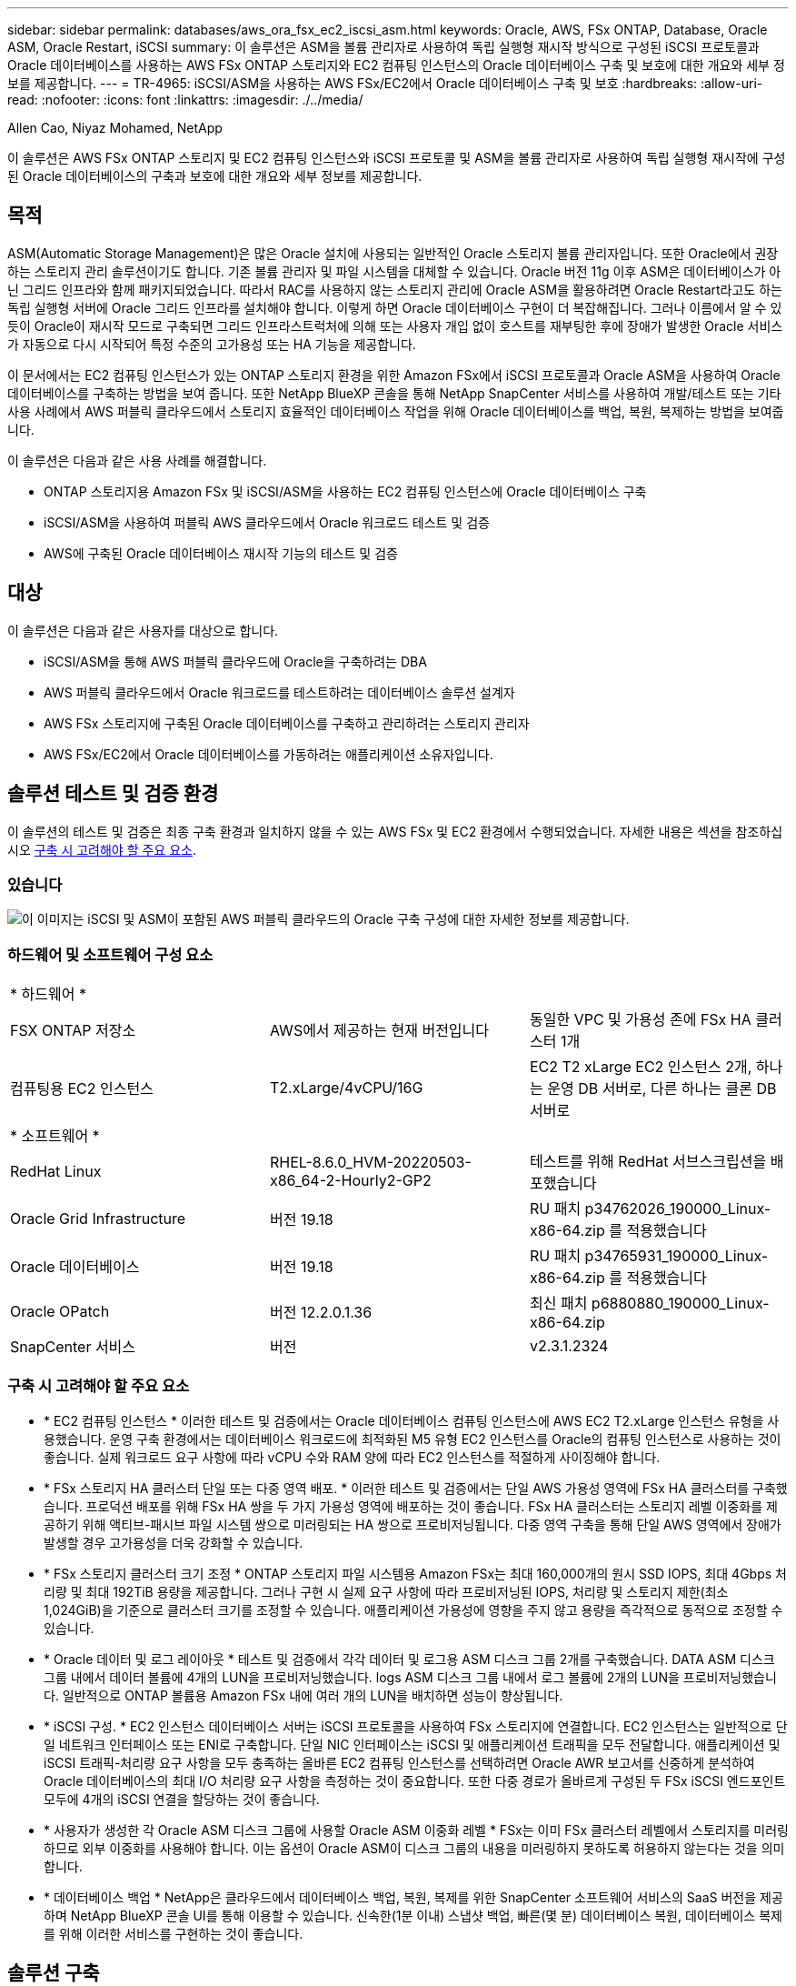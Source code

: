 ---
sidebar: sidebar 
permalink: databases/aws_ora_fsx_ec2_iscsi_asm.html 
keywords: Oracle, AWS, FSx ONTAP, Database, Oracle ASM, Oracle Restart, iSCSI 
summary: 이 솔루션은 ASM을 볼륨 관리자로 사용하여 독립 실행형 재시작 방식으로 구성된 iSCSI 프로토콜과 Oracle 데이터베이스를 사용하는 AWS FSx ONTAP 스토리지와 EC2 컴퓨팅 인스턴스의 Oracle 데이터베이스 구축 및 보호에 대한 개요와 세부 정보를 제공합니다. 
---
= TR-4965: iSCSI/ASM을 사용하는 AWS FSx/EC2에서 Oracle 데이터베이스 구축 및 보호
:hardbreaks:
:allow-uri-read: 
:nofooter: 
:icons: font
:linkattrs: 
:imagesdir: ./../media/


Allen Cao, Niyaz Mohamed, NetApp

[role="lead"]
이 솔루션은 AWS FSx ONTAP 스토리지 및 EC2 컴퓨팅 인스턴스와 iSCSI 프로토콜 및 ASM을 볼륨 관리자로 사용하여 독립 실행형 재시작에 구성된 Oracle 데이터베이스의 구축과 보호에 대한 개요와 세부 정보를 제공합니다.



== 목적

ASM(Automatic Storage Management)은 많은 Oracle 설치에 사용되는 일반적인 Oracle 스토리지 볼륨 관리자입니다. 또한 Oracle에서 권장하는 스토리지 관리 솔루션이기도 합니다. 기존 볼륨 관리자 및 파일 시스템을 대체할 수 있습니다. Oracle 버전 11g 이후 ASM은 데이터베이스가 아닌 그리드 인프라와 함께 패키지되었습니다. 따라서 RAC를 사용하지 않는 스토리지 관리에 Oracle ASM을 활용하려면 Oracle Restart라고도 하는 독립 실행형 서버에 Oracle 그리드 인프라를 설치해야 합니다. 이렇게 하면 Oracle 데이터베이스 구현이 더 복잡해집니다. 그러나 이름에서 알 수 있듯이 Oracle이 재시작 모드로 구축되면 그리드 인프라스트럭처에 의해 또는 사용자 개입 없이 호스트를 재부팅한 후에 장애가 발생한 Oracle 서비스가 자동으로 다시 시작되어 특정 수준의 고가용성 또는 HA 기능을 제공합니다.

이 문서에서는 EC2 컴퓨팅 인스턴스가 있는 ONTAP 스토리지 환경을 위한 Amazon FSx에서 iSCSI 프로토콜과 Oracle ASM을 사용하여 Oracle 데이터베이스를 구축하는 방법을 보여 줍니다. 또한 NetApp BlueXP 콘솔을 통해 NetApp SnapCenter 서비스를 사용하여 개발/테스트 또는 기타 사용 사례에서 AWS 퍼블릭 클라우드에서 스토리지 효율적인 데이터베이스 작업을 위해 Oracle 데이터베이스를 백업, 복원, 복제하는 방법을 보여줍니다.

이 솔루션은 다음과 같은 사용 사례를 해결합니다.

* ONTAP 스토리지용 Amazon FSx 및 iSCSI/ASM을 사용하는 EC2 컴퓨팅 인스턴스에 Oracle 데이터베이스 구축
* iSCSI/ASM을 사용하여 퍼블릭 AWS 클라우드에서 Oracle 워크로드 테스트 및 검증
* AWS에 구축된 Oracle 데이터베이스 재시작 기능의 테스트 및 검증




== 대상

이 솔루션은 다음과 같은 사용자를 대상으로 합니다.

* iSCSI/ASM을 통해 AWS 퍼블릭 클라우드에 Oracle을 구축하려는 DBA
* AWS 퍼블릭 클라우드에서 Oracle 워크로드를 테스트하려는 데이터베이스 솔루션 설계자
* AWS FSx 스토리지에 구축된 Oracle 데이터베이스를 구축하고 관리하려는 스토리지 관리자
* AWS FSx/EC2에서 Oracle 데이터베이스를 가동하려는 애플리케이션 소유자입니다.




== 솔루션 테스트 및 검증 환경

이 솔루션의 테스트 및 검증은 최종 구축 환경과 일치하지 않을 수 있는 AWS FSx 및 EC2 환경에서 수행되었습니다. 자세한 내용은 섹션을 참조하십시오 <<구축 시 고려해야 할 주요 요소>>.



=== 있습니다

image::aws_ora_fsx_ec2_iscsi_asm_architecture.png[이 이미지는 iSCSI 및 ASM이 포함된 AWS 퍼블릭 클라우드의 Oracle 구축 구성에 대한 자세한 정보를 제공합니다.]



=== 하드웨어 및 소프트웨어 구성 요소

[cols="33%, 33%, 33%"]
|===


3+| * 하드웨어 * 


| FSX ONTAP 저장소 | AWS에서 제공하는 현재 버전입니다 | 동일한 VPC 및 가용성 존에 FSx HA 클러스터 1개 


| 컴퓨팅용 EC2 인스턴스 | T2.xLarge/4vCPU/16G | EC2 T2 xLarge EC2 인스턴스 2개, 하나는 운영 DB 서버로, 다른 하나는 클론 DB 서버로 


3+| * 소프트웨어 * 


| RedHat Linux | RHEL-8.6.0_HVM-20220503-x86_64-2-Hourly2-GP2 | 테스트를 위해 RedHat 서브스크립션을 배포했습니다 


| Oracle Grid Infrastructure | 버전 19.18 | RU 패치 p34762026_190000_Linux-x86-64.zip 를 적용했습니다 


| Oracle 데이터베이스 | 버전 19.18 | RU 패치 p34765931_190000_Linux-x86-64.zip 를 적용했습니다 


| Oracle OPatch | 버전 12.2.0.1.36 | 최신 패치 p6880880_190000_Linux-x86-64.zip 


| SnapCenter 서비스 | 버전 | v2.3.1.2324 
|===


=== 구축 시 고려해야 할 주요 요소

* * EC2 컴퓨팅 인스턴스 * 이러한 테스트 및 검증에서는 Oracle 데이터베이스 컴퓨팅 인스턴스에 AWS EC2 T2.xLarge 인스턴스 유형을 사용했습니다. 운영 구축 환경에서는 데이터베이스 워크로드에 최적화된 M5 유형 EC2 인스턴스를 Oracle의 컴퓨팅 인스턴스로 사용하는 것이 좋습니다. 실제 워크로드 요구 사항에 따라 vCPU 수와 RAM 양에 따라 EC2 인스턴스를 적절하게 사이징해야 합니다.
* * FSx 스토리지 HA 클러스터 단일 또는 다중 영역 배포. * 이러한 테스트 및 검증에서는 단일 AWS 가용성 영역에 FSx HA 클러스터를 구축했습니다. 프로덕션 배포를 위해 FSx HA 쌍을 두 가지 가용성 영역에 배포하는 것이 좋습니다. FSx HA 클러스터는 스토리지 레벨 이중화를 제공하기 위해 액티브-패시브 파일 시스템 쌍으로 미러링되는 HA 쌍으로 프로비저닝됩니다. 다중 영역 구축을 통해 단일 AWS 영역에서 장애가 발생할 경우 고가용성을 더욱 강화할 수 있습니다.
* * FSx 스토리지 클러스터 크기 조정 * ONTAP 스토리지 파일 시스템용 Amazon FSx는 최대 160,000개의 원시 SSD IOPS, 최대 4Gbps 처리량 및 최대 192TiB 용량을 제공합니다. 그러나 구현 시 실제 요구 사항에 따라 프로비저닝된 IOPS, 처리량 및 스토리지 제한(최소 1,024GiB)을 기준으로 클러스터 크기를 조정할 수 있습니다. 애플리케이션 가용성에 영향을 주지 않고 용량을 즉각적으로 동적으로 조정할 수 있습니다.
* * Oracle 데이터 및 로그 레이아웃 * 테스트 및 검증에서 각각 데이터 및 로그용 ASM 디스크 그룹 2개를 구축했습니다. DATA ASM 디스크 그룹 내에서 데이터 볼륨에 4개의 LUN을 프로비저닝했습니다. logs ASM 디스크 그룹 내에서 로그 볼륨에 2개의 LUN을 프로비저닝했습니다. 일반적으로 ONTAP 볼륨용 Amazon FSx 내에 여러 개의 LUN을 배치하면 성능이 향상됩니다.
* * iSCSI 구성. * EC2 인스턴스 데이터베이스 서버는 iSCSI 프로토콜을 사용하여 FSx 스토리지에 연결합니다. EC2 인스턴스는 일반적으로 단일 네트워크 인터페이스 또는 ENI로 구축합니다. 단일 NIC 인터페이스는 iSCSI 및 애플리케이션 트래픽을 모두 전달합니다. 애플리케이션 및 iSCSI 트래픽-처리량 요구 사항을 모두 충족하는 올바른 EC2 컴퓨팅 인스턴스를 선택하려면 Oracle AWR 보고서를 신중하게 분석하여 Oracle 데이터베이스의 최대 I/O 처리량 요구 사항을 측정하는 것이 중요합니다. 또한 다중 경로가 올바르게 구성된 두 FSx iSCSI 엔드포인트 모두에 4개의 iSCSI 연결을 할당하는 것이 좋습니다.
* * 사용자가 생성한 각 Oracle ASM 디스크 그룹에 사용할 Oracle ASM 이중화 레벨 * FSx는 이미 FSx 클러스터 레벨에서 스토리지를 미러링하므로 외부 이중화를 사용해야 합니다. 이는 옵션이 Oracle ASM이 디스크 그룹의 내용을 미러링하지 못하도록 허용하지 않는다는 것을 의미합니다.
* * 데이터베이스 백업 * NetApp은 클라우드에서 데이터베이스 백업, 복원, 복제를 위한 SnapCenter 소프트웨어 서비스의 SaaS 버전을 제공하며 NetApp BlueXP 콘솔 UI를 통해 이용할 수 있습니다. 신속한(1분 이내) 스냅샷 백업, 빠른(몇 분) 데이터베이스 복원, 데이터베이스 복제를 위해 이러한 서비스를 구현하는 것이 좋습니다.




== 솔루션 구축

다음 섹션에서는 단계별 배포 절차를 제공합니다.



=== 배포를 위한 사전 요구 사항

[%collapsible]
====
배포에는 다음과 같은 사전 요구 사항이 필요합니다.

. AWS 계정이 설정되었으며 AWS 계정 내에 필요한 VPC 및 네트워크 세그먼트가 생성되었습니다.
. AWS EC2 콘솔에서 2개의 EC2 Linux 인스턴스를 구축해야 합니다. 하나는 운영 Oracle DB 서버로, 다른 하나는 선택적 대체 클론 타겟 DB 서버입니다. 환경 설정에 대한 자세한 내용은 이전 섹션의 아키텍처 다이어그램을 참조하십시오. 또한 를 검토합니다 link:https://docs.aws.amazon.com/AWSEC2/latest/UserGuide/concepts.html["Linux 인스턴스에 대한 사용자 가이드"^] 를 참조하십시오.
. AWS EC2 콘솔에서 ONTAP 스토리지 HA 클러스터용 Amazon FSx를 구축하여 Oracle 데이터베이스 볼륨을 호스팅합니다. FSx 저장소 배포에 익숙하지 않은 경우 설명서를 참조하십시오 link:https://docs.aws.amazon.com/fsx/latest/ONTAPGuide/creating-file-systems.html["ONTAP 파일 시스템용 FSx 생성"^] 을 참조하십시오.
. 2단계와 3단계는 라는 EC2 인스턴스를 만드는 다음 Terraform 자동화 툴킷을 사용하여 수행할 수 있습니다 `ora_01` 이라는 FSx 파일 시스템이 있습니다 `fsx_01`. 실행 전에 지침을 주의 깊게 검토하고 환경에 맞게 변수를 변경하십시오.
+
....
git clone https://github.com/NetApp-Automation/na_aws_fsx_ec2_deploy.git
....



NOTE: Oracle 설치 파일을 스테이징할 충분한 공간을 확보하기 위해 EC2 인스턴스 루트 볼륨에 50G 이상을 할당했는지 확인합니다.

====


=== EC2 인스턴스 커널 구성

[%collapsible]
====
사전 요구 사항이 용량 할당된 상태에서 EC2 인스턴스에 EC2-USER 및 sudo로 로그인하여 Oracle 설치를 위한 Linux 커널을 구성합니다.

. 스테이징 디렉터리를 만듭니다 `/tmp/archive` 폴더를 지정하고 를 설정합니다 `777` 권한.
+
....
mkdir /tmp/archive

chmod 777 /tmp/archive
....
. Oracle 바이너리 설치 파일 및 기타 필요한 rpm 파일을 에 다운로드하고 스테이징합니다 `/tmp/archive` 디렉토리.
+
에 명시된 설치 파일의 다음 목록을 참조하십시오 `/tmp/archive` EC2 인스턴스에서 선택합니다.

+
....
[ec2-user@ip-172-30-15-58 ~]$ ls -l /tmp/archive
total 10537316
-rw-rw-r--. 1 ec2-user ec2-user      19112 Mar 21 15:57 compat-libcap1-1.10-7.el7.x86_64.rpm
-rw-rw-r--  1 ec2-user ec2-user 3059705302 Mar 21 22:01 LINUX.X64_193000_db_home.zip
-rw-rw-r--  1 ec2-user ec2-user 2889184573 Mar 21 21:09 LINUX.X64_193000_grid_home.zip
-rw-rw-r--. 1 ec2-user ec2-user     589145 Mar 21 15:56 netapp_linux_unified_host_utilities-7-1.x86_64.rpm
-rw-rw-r--. 1 ec2-user ec2-user      31828 Mar 21 15:55 oracle-database-preinstall-19c-1.0-2.el8.x86_64.rpm
-rw-rw-r--  1 ec2-user ec2-user 2872741741 Mar 21 22:31 p34762026_190000_Linux-x86-64.zip
-rw-rw-r--  1 ec2-user ec2-user 1843577895 Mar 21 22:32 p34765931_190000_Linux-x86-64.zip
-rw-rw-r--  1 ec2-user ec2-user  124347218 Mar 21 22:33 p6880880_190000_Linux-x86-64.zip
-rw-r--r--  1 ec2-user ec2-user     257136 Mar 22 16:25 policycoreutils-python-utils-2.9-9.el8.noarch.rpm
....
. 대부분의 커널 구성 요구 사항을 충족하는 Oracle 19c 사전 설치 RPM을 설치합니다.
+
....
yum install /tmp/archive/oracle-database-preinstall-19c-1.0-2.el8.x86_64.rpm
....
. 누락된 을 다운로드하고 설치합니다 `compat-libcap1` Linux 8에서
+
....
yum install /tmp/archive/compat-libcap1-1.10-7.el7.x86_64.rpm
....
. NetApp에서 NetApp 호스트 유틸리티를 다운로드하고 설치합니다.
+
....
yum install /tmp/archive/netapp_linux_unified_host_utilities-7-1.x86_64.rpm
....
. 설치합니다 `policycoreutils-python-utils`이는 EC2 인스턴스에서 사용할 수 없습니다.
+
....
yum install /tmp/archive/policycoreutils-python-utils-2.9-9.el8.noarch.rpm
....
. 열려 있는 JDK 버전 1.8을 설치합니다.
+
....
yum install java-1.8.0-openjdk.x86_64
....
. iSCSI 초기자 유틸리티를 설치합니다.
+
....
yum install iscsi-initiator-utils
....
. 설치합니다 `sg3_utils`.
+
....
yum install sg3_utils
....
. 설치합니다 `device-mapper-multipath`.
+
....
yum install device-mapper-multipath
....
. 현재 시스템에서 투명 HugePages를 비활성화합니다.
+
....
echo never > /sys/kernel/mm/transparent_hugepage/enabled
echo never > /sys/kernel/mm/transparent_hugepage/defrag
....
+
에 다음 행을 추가합니다 `/etc/rc.local` 를 눌러 비활성화합니다 `transparent_hugepage` 재부팅 후:

+
....
  # Disable transparent hugepages
          if test -f /sys/kernel/mm/transparent_hugepage/enabled; then
            echo never > /sys/kernel/mm/transparent_hugepage/enabled
          fi
          if test -f /sys/kernel/mm/transparent_hugepage/defrag; then
            echo never > /sys/kernel/mm/transparent_hugepage/defrag
          fi
....
. SELinux를 변경하여 해제합니다 `SELINUX=enforcing` 를 선택합니다 `SELINUX=disabled`. 변경 사항을 적용하려면 호스트를 재부팅해야 합니다.
+
....
vi /etc/sysconfig/selinux
....
. 에 다음 행을 추가합니다 `limit.conf` 따옴표 없이 파일 설명자 제한과 스택 크기를 설정하려면 다음을 수행합니다 `" "`.
+
....
vi /etc/security/limits.conf
  "*               hard    nofile          65536"
  "*               soft    stack           10240"
....
. 다음 명령을 실행하여 EC2 인스턴스에 스왑 공간을 추가합니다. link:https://aws.amazon.com/premiumsupport/knowledge-center/ec2-memory-swap-file/["스왑 파일을 사용하여 Amazon EC2 인스턴스에서 스왑 공간으로 사용할 메모리를 어떻게 할당합니까?"^] 정확한 추가 공간은 최대 16G RAM의 크기에 따라 달라집니다.
. 변경 `node.session.timeo.replacement_timeout` 에 있습니다 `iscsi.conf` 120 ~ 5초 사이의 구성 파일.
+
....
vi /etc/iscsi/iscsid.conf
....
. EC2 인스턴스에서 iSCSI 서비스를 설정 및 시작합니다.
+
....
systemctl enable iscsid
systemctl start iscsid
....
. 데이터베이스 LUN 매핑에 사용할 iSCSI 이니시에이터 주소를 검색합니다.
+
....
cat /etc/iscsi/initiatorname.iscsi
....
. ASM sysasm 그룹에 사용할 ASM 그룹을 추가합니다.
+
....
groupadd asm
....
. Oracle 사용자를 수정하여 ASM을 보조 그룹으로 추가합니다(Oracle 사용자는 Oracle 사전 설치 RPM 설치 후 생성되어야 함).
+
....
usermod -a -G asm oracle
....
. Linux 방화벽이 활성화된 경우 중지하고 비활성화합니다.
+
....
systemctl stop firewalld
systemctl disable firewalld
....
. EC2 인스턴스를 재부팅합니다.


====


=== 데이터베이스 볼륨 및 LUN을 EC2 인스턴스 호스트에 프로비저닝 및 매핑합니다

[%collapsible]
====
FSx 클러스터 관리 IP를 사용하여 ssh를 통해 FSx 클러스터에 로그인하여 Oracle 데이터베이스 바이너리, 데이터 및 로그 파일을 호스팅하여 명령줄에서 세 개의 볼륨을 프로비저닝합니다.

. SSH를 통해 FSx 클러스터에 fsxadmin 사용자로 로그인합니다.
+
....
ssh fsxadmin@172.30.15.53
....
. 다음 명령을 실행하여 Oracle 바이너리에 대한 볼륨을 생성합니다.
+
....
vol create -volume ora_01_biny -aggregate aggr1 -size 50G -state online  -type RW -snapshot-policy none -tiering-policy snapshot-only
....
. 다음 명령을 실행하여 Oracle 데이터용 볼륨을 생성합니다.
+
....
vol create -volume ora_01_data -aggregate aggr1 -size 100G -state online  -type RW -snapshot-policy none -tiering-policy snapshot-only
....
. 다음 명령을 실행하여 Oracle 로그용 볼륨을 생성합니다.
+
....
vol create -volume ora_01_logs -aggregate aggr1 -size 100G -state online  -type RW -snapshot-policy none -tiering-policy snapshot-only
....
. 데이터베이스 바이너리 볼륨 내에 바이너리 LUN을 생성합니다.
+
....
lun create -path /vol/ora_01_biny/ora_01_biny_01 -size 40G -ostype linux
....
. 데이터베이스 데이터 볼륨 내에 데이터 LUN을 생성합니다.
+
....
lun create -path /vol/ora_01_data/ora_01_data_01 -size 20G -ostype linux

lun create -path /vol/ora_01_data/ora_01_data_02 -size 20G -ostype linux

lun create -path /vol/ora_01_data/ora_01_data_03 -size 20G -ostype linux

lun create -path /vol/ora_01_data/ora_01_data_04 -size 20G -ostype linux
....
. 데이터베이스 로그 볼륨 내에 로그 LUN을 생성합니다.
+
....
lun create -path /vol/ora_01_logs/ora_01_logs_01 -size 40G -ostype linux

lun create -path /vol/ora_01_logs/ora_01_logs_02 -size 40G -ostype linux
....
. 위의 EC2 커널 구성의 14단계에서 검색된 이니시에이터를 사용하여 EC2 인스턴스에 대한 igroup을 생성합니다.
+
....
igroup create -igroup ora_01 -protocol iscsi -ostype linux -initiator iqn.1994-05.com.redhat:f65fed7641c2
....
. LUN을 위에서 생성한 igroup에 매핑합니다. 볼륨 내의 각 추가 LUN에 대해 LUN ID를 순차적으로 증분합니다.
+
....
lun map -path /vol/ora_01_biny/ora_01_biny_01 -igroup ora_01 -vserver svm_ora -lun-id 0
lun map -path /vol/ora_01_data/ora_01_data_01 -igroup ora_01 -vserver svm_ora -lun-id 1
lun map -path /vol/ora_01_data/ora_01_data_02 -igroup ora_01 -vserver svm_ora -lun-id 2
lun map -path /vol/ora_01_data/ora_01_data_03 -igroup ora_01 -vserver svm_ora -lun-id 3
lun map -path /vol/ora_01_data/ora_01_data_04 -igroup ora_01 -vserver svm_ora -lun-id 4
lun map -path /vol/ora_01_logs/ora_01_logs_01 -igroup ora_01 -vserver svm_ora -lun-id 5
lun map -path /vol/ora_01_logs/ora_01_logs_02 -igroup ora_01 -vserver svm_ora -lun-id 6
....
. LUN 매핑을 확인합니다.
+
....
mapping show
....
+
이 문제는 다음 항목을 반환해야 합니다.

+
....
FsxId02ad7bf3476b741df::> mapping show
  (lun mapping show)
Vserver    Path                                      Igroup   LUN ID  Protocol
---------- ----------------------------------------  -------  ------  --------
svm_ora    /vol/ora_01_biny/ora_01_biny_01           ora_01        0  iscsi
svm_ora    /vol/ora_01_data/ora_01_data_01           ora_01        1  iscsi
svm_ora    /vol/ora_01_data/ora_01_data_02           ora_01        2  iscsi
svm_ora    /vol/ora_01_data/ora_01_data_03           ora_01        3  iscsi
svm_ora    /vol/ora_01_data/ora_01_data_04           ora_01        4  iscsi
svm_ora    /vol/ora_01_logs/ora_01_logs_01           ora_01        5  iscsi
svm_ora    /vol/ora_01_logs/ora_01_logs_02           ora_01        6  iscsi
....


====


=== 데이터베이스 스토리지 구성

[%collapsible]
====
이제 EC2 인스턴스 호스트에서 Oracle 그리드 인프라 및 데이터베이스 설치를 위한 FSx 스토리지를 가져와서 설정합니다.

. SSH 키와 EC2 인스턴스 IP 주소를 사용하여 SSH를 통해 EC2 사용자로 EC2 인스턴스에 로그인합니다.
+
....
ssh -i ora_01.pem ec2-user@172.30.15.58
....
. SVM iSCSI IP 주소를 사용하여 FSx iSCSI 엔드포인트를 검색합니다. 그런 다음 환경별 포털 주소로 변경합니다.
+
....
sudo iscsiadm iscsiadm --mode discovery --op update --type sendtargets --portal 172.30.15.51
....
. 각 타겟에 로그인하여 iSCSI 세션을 설정합니다.
+
....
sudo iscsiadm --mode node -l all
....
+
명령의 예상 출력은 다음과 같습니다.

+
....
[ec2-user@ip-172-30-15-58 ~]$ sudo iscsiadm --mode node -l all
Logging in to [iface: default, target: iqn.1992-08.com.netapp:sn.1f795e65c74911edb785affbf0a2b26e:vs.3, portal: 172.30.15.51,3260]
Logging in to [iface: default, target: iqn.1992-08.com.netapp:sn.1f795e65c74911edb785affbf0a2b26e:vs.3, portal: 172.30.15.13,3260]
Login to [iface: default, target: iqn.1992-08.com.netapp:sn.1f795e65c74911edb785affbf0a2b26e:vs.3, portal: 172.30.15.51,3260] successful.
Login to [iface: default, target: iqn.1992-08.com.netapp:sn.1f795e65c74911edb785affbf0a2b26e:vs.3, portal: 172.30.15.13,3260] successful.
....
. 활성 iSCSI 세션 목록을 보고 확인합니다.
+
....
sudo iscsiadm --mode session
....
+
iSCSI 세션을 반환합니다.

+
....
[ec2-user@ip-172-30-15-58 ~]$ sudo iscsiadm --mode session
tcp: [1] 172.30.15.51:3260,1028 iqn.1992-08.com.netapp:sn.1f795e65c74911edb785affbf0a2b26e:vs.3 (non-flash)
tcp: [2] 172.30.15.13:3260,1029 iqn.1992-08.com.netapp:sn.1f795e65c74911edb785affbf0a2b26e:vs.3 (non-flash)
....
. LUN을 호스트로 가져왔는지 확인합니다.
+
....
sudo sanlun lun show
....
+
그러면 FSx의 Oracle LUN 목록이 반환됩니다.

+
....

[ec2-user@ip-172-30-15-58 ~]$ sudo sanlun lun show
controller(7mode/E-Series)/                                   device          host                  lun
vserver(cDOT/FlashRay)        lun-pathname                    filename        adapter    protocol   size    product

svm_ora                       /vol/ora_01_logs/ora_01_logs_02 /dev/sdn        host3      iSCSI      40g     cDOT
svm_ora                       /vol/ora_01_logs/ora_01_logs_01 /dev/sdm        host3      iSCSI      40g     cDOT
svm_ora                       /vol/ora_01_data/ora_01_data_03 /dev/sdk        host3      iSCSI      20g     cDOT
svm_ora                       /vol/ora_01_data/ora_01_data_04 /dev/sdl        host3      iSCSI      20g     cDOT
svm_ora                       /vol/ora_01_data/ora_01_data_01 /dev/sdi        host3      iSCSI      20g     cDOT
svm_ora                       /vol/ora_01_data/ora_01_data_02 /dev/sdj        host3      iSCSI      20g     cDOT
svm_ora                       /vol/ora_01_biny/ora_01_biny_01 /dev/sdh        host3      iSCSI      40g     cDOT
svm_ora                       /vol/ora_01_logs/ora_01_logs_02 /dev/sdg        host2      iSCSI      40g     cDOT
svm_ora                       /vol/ora_01_logs/ora_01_logs_01 /dev/sdf        host2      iSCSI      40g     cDOT
svm_ora                       /vol/ora_01_data/ora_01_data_04 /dev/sde        host2      iSCSI      20g     cDOT
svm_ora                       /vol/ora_01_data/ora_01_data_02 /dev/sdc        host2      iSCSI      20g     cDOT
svm_ora                       /vol/ora_01_data/ora_01_data_03 /dev/sdd        host2      iSCSI      20g     cDOT
svm_ora                       /vol/ora_01_data/ora_01_data_01 /dev/sdb        host2      iSCSI      20g     cDOT
svm_ora                       /vol/ora_01_biny/ora_01_biny_01 /dev/sda        host2      iSCSI      40g     cDOT
....
. 를 구성합니다 `multipath.conf` 다음 기본 항목과 블랙리스트 항목이 있는 파일입니다.
+
....
sudo vi /etc/multipath.conf

defaults {
    find_multipaths yes
    user_friendly_names yes
}

blacklist {
    devnode "^(ram|raw|loop|fd|md|dm-|sr|scd|st)[0-9]*"
    devnode "^hd[a-z]"
    devnode "^cciss.*"
}
....
. 다중 경로 서비스를 시작합니다.
+
....
sudo systemctl start multipathd
....
+
이제 다중 경로 장치가 에 나타납니다 `/dev/mapper` 디렉토리.

+
....
[ec2-user@ip-172-30-15-58 ~]$ ls -l /dev/mapper
total 0
lrwxrwxrwx 1 root root       7 Mar 21 20:13 3600a09806c574235472455534e68512d -> ../dm-0
lrwxrwxrwx 1 root root       7 Mar 21 20:13 3600a09806c574235472455534e685141 -> ../dm-1
lrwxrwxrwx 1 root root       7 Mar 21 20:13 3600a09806c574235472455534e685142 -> ../dm-2
lrwxrwxrwx 1 root root       7 Mar 21 20:13 3600a09806c574235472455534e685143 -> ../dm-3
lrwxrwxrwx 1 root root       7 Mar 21 20:13 3600a09806c574235472455534e685144 -> ../dm-4
lrwxrwxrwx 1 root root       7 Mar 21 20:13 3600a09806c574235472455534e685145 -> ../dm-5
lrwxrwxrwx 1 root root       7 Mar 21 20:13 3600a09806c574235472455534e685146 -> ../dm-6
crw------- 1 root root 10, 236 Mar 21 18:19 control
....
. SSH를 통해 FSx 클러스터에 fsxadmin 사용자로 로그인하여 각 LUN의 일련 번호 16진수 번호를 검색합니다. 6c574xxx...로 시작합니다. 16진수 번호는 AWS 공급업체 ID인 3600a0980으로 시작합니다.
+
....
lun show -fields serial-hex
....
+
그리고 다음과 같이 돌아옵니다.

+
....
FsxId02ad7bf3476b741df::> lun show -fields serial-hex
vserver path                            serial-hex
------- ------------------------------- ------------------------
svm_ora /vol/ora_01_biny/ora_01_biny_01 6c574235472455534e68512d
svm_ora /vol/ora_01_data/ora_01_data_01 6c574235472455534e685141
svm_ora /vol/ora_01_data/ora_01_data_02 6c574235472455534e685142
svm_ora /vol/ora_01_data/ora_01_data_03 6c574235472455534e685143
svm_ora /vol/ora_01_data/ora_01_data_04 6c574235472455534e685144
svm_ora /vol/ora_01_logs/ora_01_logs_01 6c574235472455534e685145
svm_ora /vol/ora_01_logs/ora_01_logs_02 6c574235472455534e685146
7 entries were displayed.
....
. 를 업데이트합니다 `/dev/multipath.conf` 파일 - 다중 경로 장치에 대한 사용자 친화적인 이름을 추가합니다.
+
....
sudo vi /etc/multipath.conf
....
+
다음 항목이 있는 경우:

+
....
multipaths {
        multipath {
                wwid            3600a09806c574235472455534e68512d
                alias           ora_01_biny_01
        }
        multipath {
                wwid            3600a09806c574235472455534e685141
                alias           ora_01_data_01
        }
        multipath {
                wwid            3600a09806c574235472455534e685142
                alias           ora_01_data_02
        }
        multipath {
                wwid            3600a09806c574235472455534e685143
                alias           ora_01_data_03
        }
        multipath {
                wwid            3600a09806c574235472455534e685144
                alias           ora_01_data_04
        }
        multipath {
                wwid            3600a09806c574235472455534e685145
                alias           ora_01_logs_01
        }
        multipath {
                wwid            3600a09806c574235472455534e685146
                alias           ora_01_logs_02
        }
}
....
. 다중 경로 서비스를 재부팅하여 에서 장치가 에 있는지 확인합니다 `/dev/mapper` LUN 이름 대 직렬 16진수 ID로 변경되었습니다.
+
....
sudo systemctl restart multipathd
....
+
확인합니다 `/dev/mapper` 다음과 같이 돌아가려면:

+
....
[ec2-user@ip-172-30-15-58 ~]$ ls -l /dev/mapper
total 0
crw------- 1 root root 10, 236 Mar 21 18:19 control
lrwxrwxrwx 1 root root       7 Mar 21 20:41 ora_01_biny_01 -> ../dm-0
lrwxrwxrwx 1 root root       7 Mar 21 20:41 ora_01_data_01 -> ../dm-1
lrwxrwxrwx 1 root root       7 Mar 21 20:41 ora_01_data_02 -> ../dm-2
lrwxrwxrwx 1 root root       7 Mar 21 20:41 ora_01_data_03 -> ../dm-3
lrwxrwxrwx 1 root root       7 Mar 21 20:41 ora_01_data_04 -> ../dm-4
lrwxrwxrwx 1 root root       7 Mar 21 20:41 ora_01_logs_01 -> ../dm-5
lrwxrwxrwx 1 root root       7 Mar 21 20:41 ora_01_logs_02 -> ../dm-6
....
. 단일 주 파티션으로 바이너리 LUN을 파티셔닝합니다.
+
....
sudo fdisk /dev/mapper/ora_01_biny_01
....
. XFS 파일 시스템을 사용하여 분할된 바이너리 LUN을 포맷합니다.
+
....
sudo mkfs.xfs /dev/mapper/ora_01_biny_01p1
....
. 에 바이너리 LUN을 마운트합니다 `/u01`.
+
....
sudo mount -t xfs /dev/mapper/ora_01_biny_01p1 /u01
....
. 변경 `/u01` 마운트 지점 소유권을 Oracle 사용자에게 부여하며, 기본 그룹이 사용됩니다.
+
....
sudo chown oracle:oinstall /u01
....
. 바이너리 LUN의 UUI를 찾습니다.
+
....
sudo blkid /dev/mapper/ora_01_biny_01p1
....
. 에 마운트 지점을 추가합니다 `/etc/fstab`.
+
....
sudo vi /etc/fstab
....
+
다음 줄을 추가합니다.

+
....
UUID=d89fb1c9-4f89-4de4-b4d9-17754036d11d       /u01    xfs     defaults,nofail 0       2
....
+

NOTE: EC2 인스턴스 재부팅 중에 발생할 수 있는 루트 잠금 문제를 방지하려면 UUID와 NOFAIL 옵션을 사용하여 바이너리를 마운트하는 것이 중요합니다.

. 루트 사용자로 Oracle 디바이스에 대한 udev 규칙을 추가합니다.
+
....
vi /etc/udev/rules.d/99-oracle-asmdevices.rules
....
+
다음 항목 포함:

+
....
ENV{DM_NAME}=="ora*", GROUP:="oinstall", OWNER:="oracle", MODE:="660"
....
. 루트 사용자로 udev 규칙을 다시 로드합니다.
+
....
udevadm control --reload-rules
....
. 루트 사용자로 udev 규칙을 트리거합니다.
+
....
udevadm trigger
....
. 루트 사용자로 multipathd를 다시 로드합니다.
+
....
systemctl restart multipathd
....
. EC2 인스턴스 호스트를 재부팅합니다.


====


=== Oracle 그리드 인프라 설치

[%collapsible]
====
. SSH를 통해 EC2 인스턴스로 로그인하고 주석 처리를 해제하여 암호 인증을 활성화합니다 `PasswordAuthentication yes` 그런 다음 의견을 남기기 바랍니다 `PasswordAuthentication no`.
+
....
sudo vi /etc/ssh/sshd_config
....
. sshd 서비스를 다시 시작합니다.
+
....
sudo systemctl restart sshd
....
. Oracle 사용자 암호를 재설정합니다.
+
....
sudo passwd oracle
....
. Oracle Restart 소프트웨어 소유자 사용자(Oracle)로 로그인합니다. 다음과 같이 Oracle 디렉토리를 생성합니다.
+
....
mkdir -p /u01/app/oracle
mkdir -p /u01/app/oraInventory
....
. 디렉터리 권한 설정을 변경합니다.
+
....
chmod -R 775 /u01/app
....
. 그리드 홈 디렉터리를 만들고 변경합니다.
+
....
mkdir -p /u01/app/oracle/product/19.0.0/grid
cd /u01/app/oracle/product/19.0.0/grid
....
. 그리드 설치 파일의 압축을 풉니다.
+
....
unzip -q /tmp/archive/LINUX.X64_193000_grid_home.zip
....
. 그리드 홈에서 을 삭제합니다 `OPatch` 디렉토리.
+
....
rm -rf OPatch
....
. 그리드 홈에서 압축을 풉니다 `p6880880_190000_Linux-x86-64.zip`.
+
....
unzip -q /tmp/archive/p6880880_190000_Linux-x86-64.zip
....
. 그리드 홈에서 수정합니다 `cv/admin/cvu_config`, 주석 취소 및 바꾸기 `CV_ASSUME_DISTID=OEL5` 와 함께 `CV_ASSUME_DISTID=OL7`.
+
....
vi cv/admin/cvu_config
....
. 를 준비합니다 `gridsetup.rsp` 자동 설치용 파일 및 RSP 파일을 에 배치합니다 `/tmp/archive` 디렉토리. RSP 파일은 다음 정보를 사용하여 섹션 A, B 및 G를 포함해야 합니다.
+
....
INVENTORY_LOCATION=/u01/app/oraInventory
oracle.install.option=HA_CONFIG
ORACLE_BASE=/u01/app/oracle
oracle.install.asm.OSDBA=dba
oracle.install.asm.OSOPER=oper
oracle.install.asm.OSASM=asm
oracle.install.asm.SYSASMPassword="SetPWD"
oracle.install.asm.diskGroup.name=DATA
oracle.install.asm.diskGroup.redundancy=EXTERNAL
oracle.install.asm.diskGroup.AUSize=4
oracle.install.asm.diskGroup.disks=/dev/mapper/ora_01_data_01,/dev/mapper/ora_01_data_02,/dev/mapper/ora_01_data_03,/dev/mapper/ora_01_data_04
oracle.install.asm.diskGroup.diskDiscoveryString=/dev/mapper/*
oracle.install.asm.monitorPassword="SetPWD"
oracle.install.asm.configureAFD=true
....
. EC2 인스턴스에 루트 사용자로 로그인하여 설정합니다 `ORACLE_HOME` 및 `ORACLE_BASE`.
+
....
export ORACLE_HOME=/u01/app/oracle/product/19.0.0/grid
export ORACLE_BASE=/tmp
cd /u01/app/oracle/product/19.0.0/grid/bin
....
. Oracle ASM 필터 드라이버와 함께 사용할 디스크 디바이스를 프로비저닝합니다.
+
....
 ./asmcmd afd_label DATA01 /dev/mapper/ora_01_data_01 --init

 ./asmcmd afd_label DATA02 /dev/mapper/ora_01_data_02 --init

 ./asmcmd afd_label DATA03 /dev/mapper/ora_01_data_03 --init

 ./asmcmd afd_label DATA04 /dev/mapper/ora_01_data_04 --init

 ./asmcmd afd_label LOGS01 /dev/mapper/ora_01_logs_01 --init

 ./asmcmd afd_label LOGS02 /dev/mapper/ora_01_logs_02 --init
....
. 설치합니다 `cvuqdisk-1.0.10-1.rpm`.
+
....
rpm -ivh /u01/app/oracle/product/19.0.0/grid/cv/rpm/cvuqdisk-1.0.10-1.rpm
....
. 설정 해제 `$ORACLE_BASE`.
+
....
unset ORACLE_BASE
....
. EC2 인스턴스에 Oracle 사용자로 로그인하여 에서 패치를 추출합니다 `/tmp/archive` 폴더.
+
....
unzip /tmp/archive/p34762026_190000_Linux-x86-64.zip -d /tmp/archive
....
. 그리드 홈 /u01/app/oracle/product/19.0.0/GRID에서 Oracle 사용자로 를 실행합니다 `gridSetup.sh` 그리드 인프라 설치용.
+
....
 ./gridSetup.sh -applyRU /tmp/archive/34762026/ -silent -responseFile /tmp/archive/gridsetup.rsp
....
+
그리드 인프라에 대해 잘못된 그룹에 대한 경고를 무시합니다. 단일 Oracle 사용자를 사용하여 Oracle Restart를 관리하고 있으므로 이 작업이 필요합니다.

. 루트 사용자로 다음 스크립트를 실행합니다.
+
....
/u01/app/oraInventory/orainstRoot.sh

/u01/app/oracle/product/19.0.0/grid/root.sh
....
. 루트 사용자로 multipathd를 다시 로드합니다.
+
....
systemctl restart multipathd
....
. Oracle 사용자는 다음 명령을 실행하여 구성을 완료합니다.
+
....
/u01/app/oracle/product/19.0.0/grid/gridSetup.sh -executeConfigTools -responseFile /tmp/archive/gridsetup.rsp -silent
....
. Oracle 사용자로 로그 디스크 그룹을 생성합니다.
+
....
bin/asmca -silent -sysAsmPassword 'yourPWD' -asmsnmpPassword 'yourPWD' -createDiskGroup -diskGroupName LOGS -disk 'AFD:LOGS*' -redundancy EXTERNAL -au_size 4
....
. Oracle 사용자는 설치 구성 후 그리드 서비스를 검증합니다.
+
....
bin/crsctl stat res -t
+
Name                Target  State        Server                   State details
Local Resources
ora.DATA.dg         ONLINE  ONLINE       ip-172-30-15-58          STABLE
ora.LISTENER.lsnr   ONLINE  ONLINE       ip-172-30-15-58          STABLE
ora.LOGS.dg         ONLINE  ONLINE       ip-172-30-15-58          STABLE
ora.asm             ONLINE  ONLINE       ip-172-30-15-58          Started,STABLE
ora.ons             OFFLINE OFFLINE      ip-172-30-15-58          STABLE
Cluster Resources
ora.cssd            ONLINE  ONLINE       ip-172-30-15-58          STABLE
ora.diskmon         OFFLINE OFFLINE                               STABLE
ora.driver.afd      ONLINE  ONLINE       ip-172-30-15-58          STABLE
ora.evmd            ONLINE  ONLINE       ip-172-30-15-58          STABLE
....
. Valiate ASM 필터 드라이버 상태입니다.
+
....
[oracle@ip-172-30-15-58 grid]$ export ORACLE_HOME=/u01/app/oracle/product/19.0.0/grid
[oracle@ip-172-30-15-58 grid]$ export ORACLE_SID=+ASM
[oracle@ip-172-30-15-58 grid]$ export PATH=$PATH:$ORACLE_HOME/bin
[oracle@ip-172-30-15-58 grid]$ asmcmd
ASMCMD> lsdg
State    Type    Rebal  Sector  Logical_Sector  Block       AU  Total_MB  Free_MB  Req_mir_free_MB  Usable_file_MB  Offline_disks  Voting_files  Name
MOUNTED  EXTERN  N         512             512   4096  1048576     81920    81847                0           81847              0             N  DATA/
MOUNTED  EXTERN  N         512             512   4096  1048576     81920    81853                0           81853              0             N  LOGS/
ASMCMD> afd_state
ASMCMD-9526: The AFD state is 'LOADED' and filtering is 'ENABLED' on host 'ip-172-30-15-58.ec2.internal'
....


====


=== Oracle 데이터베이스 설치

[%collapsible]
====
. Oracle 사용자로 로그인하고 설정을 해제합니다 `$ORACLE_HOME` 및 `$ORACLE_SID` 설정되어 있는지 확인합니다.
+
....
unset ORACLE_HOME
unset ORACLE_SID
....
. Oracle DB 홈 디렉토리를 생성하고 변경합니다.
+
....
mkdir /u01/app/oracle/product/19.0.0/db1
cd /u01/app/oracle/product/19.0.0/db1
....
. Oracle DB 설치 파일의 압축을 풉니다.
+
....
unzip -q /tmp/archive/LINUX.X64_193000_db_home.zip
....
. DB 홈에서 를 삭제합니다 `OPatch` 디렉토리.
+
....
rm -rf OPatch
....
. DB HOME에서 압축을 풉니다 `p6880880_190000_Linux-x86-64.zip`.
+
....
unzip -q /tmp/archive/p6880880_190000_Linux-x86-64.zip
....
. DB 홈에서 수정한다 `cv/admin/cvu_config`을 클릭합니다 `CV_ASSUME_DISTID=OEL5` 와 함께 `CV_ASSUME_DISTID=OL7`.
+
....
vi cv/admin/cvu_config
....
. 에서 `/tmp/archive` 디렉토리에서 DB 19.18 RU 패치의 포장을 풉니다.
+
....
unzip p34765931_190000_Linux-x86-64.zip
....
. 에서 DB 자동 설치 RSP 파일을 준비합니다 `/tmp/archive/dbinstall.rsp` 다음 값이 있는 디렉터리:
+
....
oracle.install.option=INSTALL_DB_SWONLY
UNIX_GROUP_NAME=oinstall
INVENTORY_LOCATION=/u01/app/oraInventory
ORACLE_HOME=/u01/app/oracle/product/19.0.0/db1
ORACLE_BASE=/u01/app/oracle
oracle.install.db.InstallEdition=EE
oracle.install.db.OSDBA_GROUP=dba
oracle.install.db.OSOPER_GROUP=oper
oracle.install.db.OSBACKUPDBA_GROUP=oper
oracle.install.db.OSDGDBA_GROUP=dba
oracle.install.db.OSKMDBA_GROUP=dba
oracle.install.db.OSRACDBA_GROUP=dba
oracle.install.db.rootconfig.executeRootScript=false
....
. db1 home/u01/app/oracle/product/19.0.0/db1에서 자동 소프트웨어 전용 DB 설치를 실행합니다.
+
....
 ./runInstaller -applyRU /tmp/archive/34765931/ -silent -ignorePrereqFailure -responseFile /tmp/archive/dbinstall.rsp
....
. 루트 사용자로 를 실행합니다 `root.sh` 소프트웨어 전용 설치 후 스크립트.
+
....
/u01/app/oracle/product/19.0.0/db1/root.sh
....
. Oracle 사용자로 을 생성합니다 `dbca.rsp` 다음 항목이 있는 파일:
+
....
gdbName=db1.demo.netapp.com
sid=db1
createAsContainerDatabase=true
numberOfPDBs=3
pdbName=db1_pdb
useLocalUndoForPDBs=true
pdbAdminPassword="yourPWD"
templateName=General_Purpose.dbc
sysPassword="yourPWD"
systemPassword="yourPWD"
dbsnmpPassword="yourPWD"
datafileDestination=+DATA
recoveryAreaDestination=+LOGS
storageType=ASM
diskGroupName=DATA
characterSet=AL32UTF8
nationalCharacterSet=AL16UTF16
listeners=LISTENER
databaseType=MULTIPURPOSE
automaticMemoryManagement=false
totalMemory=8192
....
. Oracle 사용자로 dbca를 사용하여 DB 생성을 시작합니다.
+
....
bin/dbca -silent -createDatabase -responseFile /tmp/archive/dbca.rsp

output:
Prepare for db operation
7% complete
Registering database with Oracle Restart
11% complete
Copying database files
33% complete
Creating and starting Oracle instance
35% complete
38% complete
42% complete
45% complete
48% complete
Completing Database Creation
53% complete
55% complete
56% complete
Creating Pluggable Databases
60% complete
64% complete
69% complete
78% complete
Executing Post Configuration Actions
100% complete
Database creation complete. For details check the logfiles at:
 /u01/app/oracle/cfgtoollogs/dbca/db1.
Database Information:
Global Database Name:db1.demo.netapp.com
System Identifier(SID):db1
Look at the log file "/u01/app/oracle/cfgtoollogs/dbca/db1/db1.log" for further details.
....
. Oracle 사용자로서 DB 생성 후 Oracle Restart HA 서비스를 확인합니다.
+
....
[oracle@ip-172-30-15-58 db1]$ ../grid/bin/crsctl stat res -t

Name           	Target  State        Server                   State details

Local Resources

ora.DATA.dg		ONLINE  ONLINE       ip-172-30-15-58          STABLE
ora.LISTENER.lsnr	ONLINE  ONLINE       ip-172-30-15-58          STABLE
ora.LOGS.dg		ONLINE  ONLINE       ip-172-30-15-58          STABLE
ora.asm		ONLINE  ONLINE       ip-172-30-15-58          Started,STABLE
ora.ons		OFFLINE OFFLINE      ip-172-30-15-58          STABLE

Cluster Resources

ora.cssd        	ONLINE  ONLINE       ip-172-30-15-58          STABLE
ora.db1.db		ONLINE  ONLINE       ip-172-30-15-58          Open,HOME=/u01/app/oracle/product/19.0.0/db1,STABLE
ora.diskmon		OFFLINE OFFLINE                               STABLE
ora.driver.afd	ONLINE  ONLINE       ip-172-30-15-58          STABLE
ora.evmd		ONLINE  ONLINE       ip-172-30-15-58          STABLE
....
. Oracle 사용자를 설정합니다 `.bash_profile`.
+
....
vi ~/.bash_profile
....
. 다음 항목 추가:
+
....
export ORACLE_HOME=/u01/app/oracle/product/19.0.0/db1
export ORACLE_SID=db1
export PATH=$PATH:$ORACLE_HOME/bin
alias asm='export ORACLE_HOME=/u01/app/oracle/product/19.0.0/grid;export ORACLE_SID=+ASM;export PATH=$PATH:$ORACLE_HOME/bin'
....
. 생성된 CDB/PDB를 검증합니다.
+
....
/home/oracle/.bash_profile

sqlplus / as sysdba

SQL> select name, open_mode from v$database;

NAME      OPEN_MODE

DB1       READ WRITE

SQL> select name from v$datafile;

NAME

+DATA/DB1/DATAFILE/system.256.1132176177
+DATA/DB1/DATAFILE/sysaux.257.1132176221
+DATA/DB1/DATAFILE/undotbs1.258.1132176247
+DATA/DB1/86B637B62FE07A65E053F706E80A27CA/DATAFILE/system.265.1132177009
+DATA/DB1/86B637B62FE07A65E053F706E80A27CA/DATAFILE/sysaux.266.1132177009
+DATA/DB1/DATAFILE/users.259.1132176247
+DATA/DB1/86B637B62FE07A65E053F706E80A27CA/DATAFILE/undotbs1.267.1132177009
+DATA/DB1/F7852758DCD6B800E0533A0F1EAC1DC6/DATAFILE/system.271.1132177853
+DATA/DB1/F7852758DCD6B800E0533A0F1EAC1DC6/DATAFILE/sysaux.272.1132177853
+DATA/DB1/F7852758DCD6B800E0533A0F1EAC1DC6/DATAFILE/undotbs1.270.1132177853
+DATA/DB1/F7852758DCD6B800E0533A0F1EAC1DC6/DATAFILE/users.274.1132177871

NAME

+DATA/DB1/F785288BBCD1BA78E0533A0F1EACCD6F/DATAFILE/system.276.1132177871
+DATA/DB1/F785288BBCD1BA78E0533A0F1EACCD6F/DATAFILE/sysaux.277.1132177871
+DATA/DB1/F785288BBCD1BA78E0533A0F1EACCD6F/DATAFILE/undotbs1.275.1132177871
+DATA/DB1/F785288BBCD1BA78E0533A0F1EACCD6F/DATAFILE/users.279.1132177889
+DATA/DB1/F78529A14DD8BB18E0533A0F1EACB8ED/DATAFILE/system.281.1132177889
+DATA/DB1/F78529A14DD8BB18E0533A0F1EACB8ED/DATAFILE/sysaux.282.1132177889
+DATA/DB1/F78529A14DD8BB18E0533A0F1EACB8ED/DATAFILE/undotbs1.280.1132177889
+DATA/DB1/F78529A14DD8BB18E0533A0F1EACB8ED/DATAFILE/users.284.1132177907

19 rows selected.

SQL> show pdbs

    CON_ID CON_NAME                       OPEN MODE  RESTRICTED

         2 PDB$SEED                       READ ONLY  NO
         3 DB1_PDB1                       READ WRITE NO
         4 DB1_PDB2                       READ WRITE NO
         5 DB1_PDB3                       READ WRITE NO
SQL>
....
. DB 복구 대상 크기를 +logs 디스크 그룹 크기로 설정합니다.
+
....

alter system set db_recovery_file_dest_size = 80G scope=both;

....
. sqlplus를 사용하여 데이터베이스에 로그인하고 아카이브 로그 모드를 설정합니다.
+
....
sqlplus /as sysdba.

shutdown immediate;

startup mount;

alter database archivelog;

alter database open;
....


이것으로 ONTAP 및 EC2 컴퓨팅 인스턴스의 Amazon FSx에서 Oracle 19c 버전 19.18 재시작 구축이 완료되었습니다. 필요한 경우 Oracle 제어 파일 및 온라인 로그 파일을 + 로그 디스크 그룹으로 재배치하는 것이 좋습니다.

====


=== 자동화된 구축 옵션

을 참조하십시오 link:automation_ora_aws-fsx_iscsi.html["TR-4986: iSCSI를 지원하는 Amazon FSx ONTAP에서 간편하고 자동화된 Oracle 배포"^] 를 참조하십시오.



== SnapCenter 서비스를 사용한 Oracle 데이터베이스 백업, 복원 및 클론 복제

을 참조하십시오 link:snapctr_svcs_ora.html["Oracle용 SnapCenter 서비스"^] Oracle 데이터베이스 백업, 복원 및 NetApp BlueXP 콘솔을 사용한 클론에 대한 자세한 내용



== 추가 정보를 찾을 수 있는 위치

이 문서에 설명된 정보에 대한 자세한 내용은 다음 문서 및/또는 웹 사이트를 참조하십시오.

* 새 데이터베이스 설치를 통해 독립 실행형 서버용 Oracle Grid Infrastructure 설치
+
link:https://docs.oracle.com/en/database/oracle/oracle-database/19/ladbi/installing-oracle-grid-infrastructure-for-a-standalone-server-with-a-new-database-installation.html#GUID-0B1CEE8C-C893-46AA-8A6A-7B5FAAEC72B3["https://docs.oracle.com/en/database/oracle/oracle-database/19/ladbi/installing-oracle-grid-infrastructure-for-a-standalone-server-with-a-new-database-installation.html#GUID-0B1CEE8C-C893-46AA-8A6A-7B5FAAEC72B3"^]

* 응답 파일을 사용하여 Oracle 데이터베이스 설치 및 구성
+
link:https://docs.oracle.com/en/database/oracle/oracle-database/19/ladbi/installing-and-configuring-oracle-database-using-response-files.html#GUID-D53355E9-E901-4224-9A2A-B882070EDDF7["https://docs.oracle.com/en/database/oracle/oracle-database/19/ladbi/installing-and-configuring-oracle-database-using-response-files.html#GUID-D53355E9-E901-4224-9A2A-B882070EDDF7"^]

* NetApp ONTAP용 Amazon FSx
+
link:https://aws.amazon.com/fsx/netapp-ontap/["https://aws.amazon.com/fsx/netapp-ontap/"^]

* Amazon EC2
+
link:https://aws.amazon.com/pm/ec2/?trk=36c6da98-7b20-48fa-8225-4784bced9843&sc_channel=ps&s_kwcid=AL!4422!3!467723097970!e!!g!!aws%20ec2&ef_id=Cj0KCQiA54KfBhCKARIsAJzSrdqwQrghn6I71jiWzSeaT9Uh1-vY-VfhJixF-xnv5rWwn2S7RqZOTQ0aAh7eEALw_wcB:G:s&s_kwcid=AL!4422!3!467723097970!e!!g!!aws%20ec2["https://aws.amazon.com/pm/ec2/?trk=36c6da98-7b20-48fa-8225-4784bced9843&sc_channel=ps&s_kwcid=AL!4422!3!467723097970!e!!g!!aws%20ec2&ef_id=Cj0KCQiA54KfBhCKARIsAJzSrdqwQrghn6I71jiWzSeaT9Uh1-vY-VfhJixF-xnv5rWwn2S7RqZOTQ0aAh7eEALw_wcB:G:s&s_kwcid=AL!4422!3!467723097970!e!!g!!aws%20ec2"^]


